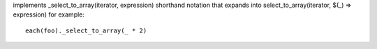 implements _select_to_array(iterator, expression) shorthand notation
that expands into select_to_array(iterator, $(_) => expression)
for example::
  each(foo)._select_to_array(_ * 2)
